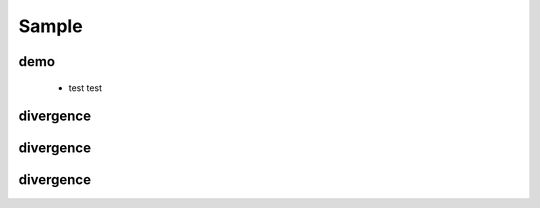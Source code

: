 .. _sample:

Sample
==============


demo
------------


 * test test



divergence
--------------

divergence
--------------

divergence
-----------


.. image:: /images/imgpsh_fullsize_anim.jpeg
.. image:: /images/imgpsh_fullsize_anim (1).jpeg